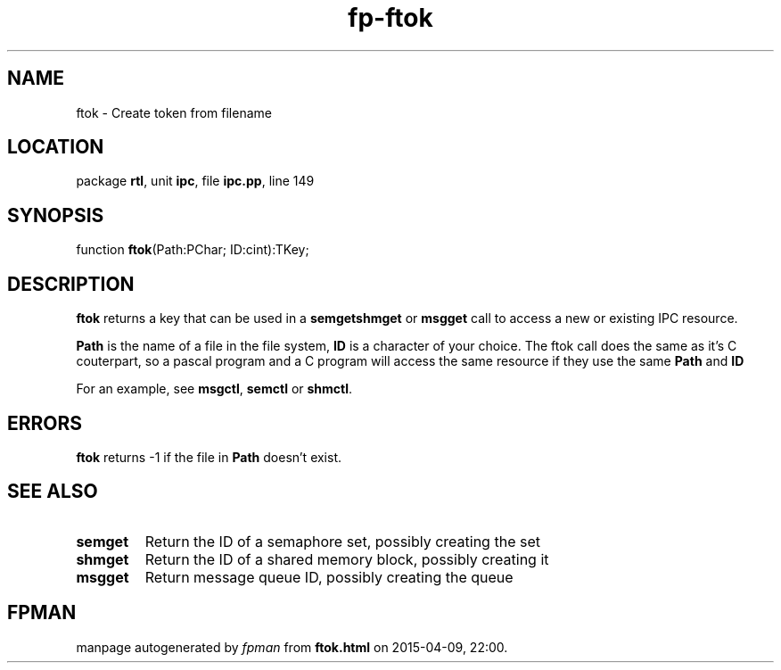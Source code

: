 .\" file autogenerated by fpman
.TH "fp-ftok" 3 "2014-03-14" "fpman" "Free Pascal Programmer's Manual"
.SH NAME
ftok - Create token from filename
.SH LOCATION
package \fBrtl\fR, unit \fBipc\fR, file \fBipc.pp\fR, line 149
.SH SYNOPSIS
function \fBftok\fR(Path:PChar; ID:cint):TKey;
.SH DESCRIPTION
\fBftok\fR returns a key that can be used in a \fBsemget\fR\fBshmget\fR or \fBmsgget\fR call to access a new or existing IPC resource.

\fBPath\fR is the name of a file in the file system, \fBID\fR is a character of your choice. The ftok call does the same as it's C couterpart, so a pascal program and a C program will access the same resource if they use the same \fBPath\fR and \fBID\fR 

For an example, see \fBmsgctl\fR, \fBsemctl\fR or \fBshmctl\fR.


.SH ERRORS
\fBftok\fR returns -1 if the file in \fBPath\fR doesn't exist.


.SH SEE ALSO
.TP
.B semget
Return the ID of a semaphore set, possibly creating the set
.TP
.B shmget
Return the ID of a shared memory block, possibly creating it
.TP
.B msgget
Return message queue ID, possibly creating the queue

.SH FPMAN
manpage autogenerated by \fIfpman\fR from \fBftok.html\fR on 2015-04-09, 22:00.

